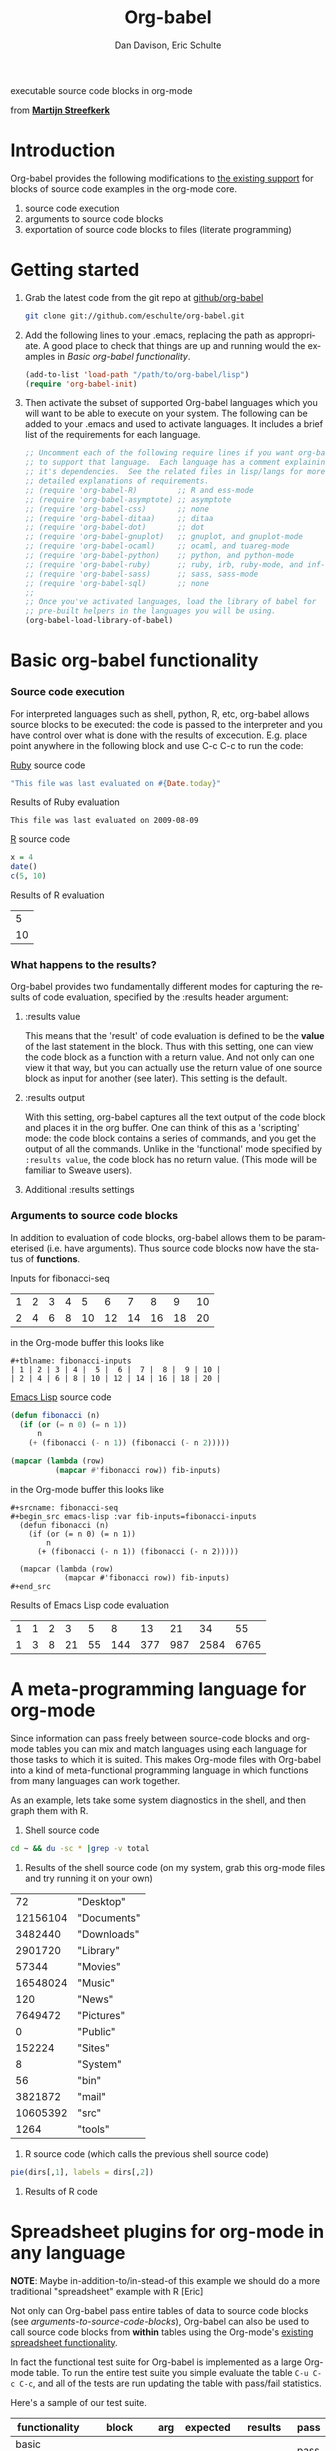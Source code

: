 #+OPTIONS:    H:3 num:nil toc:2 \n:nil @:t ::t |:t ^:t -:t f:t *:t TeX:t LaTeX:t skip:nil d:(HIDE) tags:not-in-toc
#+STARTUP:    align fold nodlcheck hidestars oddeven lognotestate hideblocks
#+SEQ_TODO:   TODO(t) INPROGRESS(i) WAITING(w@) | DONE(d) CANCELED(c@)
#+TAGS:       Write(w) Update(u) Fix(f) Check(c) 
#+TITLE:      Org-babel
#+AUTHOR:     Dan Davison, Eric Schulte
#+EMAIL:      davison at stats dot ox dot ac dot uk
#+LANGUAGE:   en
#+CATEGORY:   worg

#+begin_html 
  <div id="subtitle">
    <p>executable source code blocks in org-mode</p>
  </div>
  <div id="logo">
    <p>
      <img src="images/tower-of-babel.png"  alt="images/tower-of-babel.png"
           title="And the Lord said, Behold, the people is one, and they have all one language; and this they begin to do; and now nothing will be restrained from them, which they have imagined to do. Genesis 11:1-9"/>
      <div id="attr">
        from
        <a href="http://www.flickr.com/photos/23379658@N05/" title=""><b>Martijn Streefkerk</b></a>
      </div>
    </p>
  </div>
#+end_html

* Introduction
  :PROPERTIES:
  :CUSTOM_ID: introduction
  :END:
  Org-babel provides the following modifications to [[http://orgmode.org/manual/Literal-examples.html][the existing
  support]] for blocks of source code examples in the org-mode core.
  1. source code execution
  2. arguments to source code blocks
  3. exportation of source code blocks to files (literate programming)

* Getting started
  :PROPERTIES:
  :CUSTOM_ID: getting-started
  :END:

  1) Grab the latest code from the git repo at [[http://github.com/eschulte/org-babel/tree/master][github/org-babel]]
     #+begin_src sh
     git clone git://github.com/eschulte/org-babel.git
     #+end_src

  2) Add the following lines to your .emacs, replacing the path as
     appropriate. A good place to check that things are up and running
     would the examples in [[* Basic org-babel functionality][Basic org-babel functionality]].
     #+begin_src emacs-lisp
       (add-to-list 'load-path "/path/to/org-babel/lisp")
       (require 'org-babel-init)
     #+end_src

  3) Then activate the subset of supported Org-babel languages which
     you will want to be able to execute on your system.  The
     following can be added to your .emacs and used to activate
     languages.  It includes a brief list of the requirements for each
     language.
     #+begin_src emacs-lisp 
       ;; Uncomment each of the following require lines if you want org-babel
       ;; to support that language.  Each language has a comment explaining
       ;; it's dependencies.  See the related files in lisp/langs for more
       ;; detailed explanations of requirements.
       ;; (require 'org-babel-R)         ;; R and ess-mode
       ;; (require 'org-babel-asymptote) ;; asymptote
       ;; (require 'org-babel-css)       ;; none
       ;; (require 'org-babel-ditaa)     ;; ditaa
       ;; (require 'org-babel-dot)       ;; dot
       ;; (require 'org-babel-gnuplot)   ;; gnuplot, and gnuplot-mode
       ;; (require 'org-babel-ocaml)     ;; ocaml, and tuareg-mode
       ;; (require 'org-babel-python)    ;; python, and python-mode
       ;; (require 'org-babel-ruby)      ;; ruby, irb, ruby-mode, and inf-ruby mode
       ;; (require 'org-babel-sass)      ;; sass, sass-mode
       ;; (require 'org-babel-sql)       ;; none
       ;; 
       ;; Once you've activated languages, load the library of babel for
       ;; pre-built helpers in the languages you will be using.
       (org-babel-load-library-of-babel)
     #+end_src
  
* Basic org-babel functionality
  :PROPERTIES:
  :CUSTOM_ID: basic-functionality
  :END:
*** Source code execution
    :PROPERTIES:
    :CUSTOM_ID: source-code-execution
    :END:
    For interpreted languages such as shell, python, R, etc, org-babel
    allows source blocks to be executed: the code is passed to the
    interpreter and you have control over what is done with the
    results of excecution. E.g. place point anywhere in the following
    block and use C-c C-c to run the code:

[[http://www.ruby-lang.org/][Ruby]] source code
#+begin_src ruby
"This file was last evaluated on #{Date.today}"
#+end_src

Results of Ruby evaluation
#+resname:
: This file was last evaluated on 2009-08-09

[[http://www.r-project.org/][R]] source code
#+begin_src R :results value
x = 4
date()
c(5, 10)
#+end_src

Results of R evaluation
#+resname:
|  5 |
| 10 |

*** What happens to the results?
    :PROPERTIES:
    :CUSTOM_ID: results
    :END:
    Org-babel provides two fundamentally different modes for capturing
    the results of code evaluation, specified by the :results header
    argument:
**** :results value
     This means that the 'result' of code evaluation is defined to be
     the *value* of the last statement in the block. Thus with this
     setting, one can view the code block as a function with a return
     value. And not only can one view it that way, but you can
     actually use the return value of one source block as input for
     another (see later). This setting is the default.
**** :results output
     With this setting, org-babel captures all the text output of the
     code block and places it in the org buffer. One can think of this
     as a 'scripting' mode: the code block contains a series of
     commands, and you get the output of all the commands. Unlike in
     the 'functional' mode specified by =:results value=, the code
     block has no return value. (This mode will be familiar to Sweave
     users).
**** Additional :results settings
     
*** Arguments to source code blocks
    :PROPERTIES:
    :CUSTOM_ID: arguments-to-source-code-blocks
    :END:
    In addition to evaluation of code blocks, org-babel allows them to
    be parameterised (i.e. have arguments). Thus source code blocks
    now have the status of *functions*.

Inputs for fibonacci-seq

#+tblname: fibonacci-inputs
| 1 | 2 | 3 | 4 |  5 |  6 |  7 |  8 |  9 | 10 |
| 2 | 4 | 6 | 8 | 10 | 12 | 14 | 16 | 18 | 20 |

in the Org-mode buffer this looks like
: #+tblname: fibonacci-inputs
: | 1 | 2 | 3 | 4 |  5 |  6 |  7 |  8 |  9 | 10 |
: | 2 | 4 | 6 | 8 | 10 | 12 | 14 | 16 | 18 | 20 |

[[http://www.gnu.org/software/emacs/manual/elisp.html][Emacs Lisp]] source code
#+srcname: fibonacci-seq
#+begin_src emacs-lisp :var fib-inputs=fibonacci-inputs
  (defun fibonacci (n)
    (if (or (= n 0) (= n 1))
        n
      (+ (fibonacci (- n 1)) (fibonacci (- n 2)))))
  
  (mapcar (lambda (row)
            (mapcar #'fibonacci row)) fib-inputs)
#+end_src

in the Org-mode buffer this looks like
: #+srcname: fibonacci-seq
: #+begin_src emacs-lisp :var fib-inputs=fibonacci-inputs
:   (defun fibonacci (n)
:     (if (or (= n 0) (= n 1))
:         n
:       (+ (fibonacci (- n 1)) (fibonacci (- n 2)))))
:   
:   (mapcar (lambda (row)
:             (mapcar #'fibonacci row)) fib-inputs)
: #+end_src

Results of Emacs Lisp code evaluation
#+resname:
| 1 | 1 | 2 |  3 |  5 |   8 |  13 |  21 |   34 |   55 |
| 1 | 3 | 8 | 21 | 55 | 144 | 377 | 987 | 2584 | 6765 |

* A meta-programming language for org-mode
  :PROPERTIES:
  :CUSTOM_ID: meta-programming-language
  :END:

Since information can pass freely between source-code blocks and
org-mode tables you can mix and match languages using each language
for those tasks to which it is suited.  This makes Org-mode files with
Org-babel into a kind of meta-functional programming language in which
functions from many languages can work together.

As an example, lets take some system diagnostics in the shell, and
then graph them with R.

1. Shell source code
#+srcname: directories
   #+begin_src bash :results replace
   cd ~ && du -sc * |grep -v total
   #+end_src
2. Results of the shell source code (on my system, grab this org-mode
   files and try running it on your own)
#+resname: directories
|       72 | "Desktop"   |
| 12156104 | "Documents" |
|  3482440 | "Downloads" |
|  2901720 | "Library"   |
|    57344 | "Movies"    |
| 16548024 | "Music"     |
|      120 | "News"      |
|  7649472 | "Pictures"  |
|        0 | "Public"    |
|   152224 | "Sites"     |
|        8 | "System"    |
|       56 | "bin"       |
|  3821872 | "mail"      |
| 10605392 | "src"       |
|     1264 | "tools"     |
3. R source code (which calls the previous shell source code)
#+srcname: directory-pie
   #+begin_src R :var dirs = directories :session R-pie-example
   pie(dirs[,1], labels = dirs[,2])
   #+end_src
4. Results of R code [[file:images/dirs.png]]

* Spreadsheet plugins for org-mode in any language
  :PROPERTIES:
  :CUSTOM_ID: spreadsheet
  :END:

*NOTE*: Maybe in-addition-to/in-stead-of this example we should do a
more traditional "spreadsheet" example with R [Eric]

Not only can Org-babel pass entire tables of data to source code
blocks (see [[arguments-to-source-code-blocks]]), Org-babel can also be
used to call source code blocks from *within* tables using the
Org-mode's [[http://orgmode.org/manual/The-spreadsheet.html#The-spreadsheet][existing spreadsheet functionality]].

In fact the functional test suite for Org-babel is implemented as a
large Org-mode table.  To run the entire test suite you simple
evaluate the table =C-u C-c C-c=, and all of the tests are run
updating the table with pass/fail statistics.

Here's a sample of our test suite.

#+TBLNAME: org-babel-tests
| functionality    | block        | arg |    expected |     results | pass |
|------------------+--------------+-----+-------------+-------------+------|
| basic evaluation |              |     |             |             | pass |
|------------------+--------------+-----+-------------+-------------+------|
| emacs lisp       | basic-elisp  |   2 |           4 |           4 | pass |
| shell            | basic-shell  |     |           6 |           6 | pass |
| ruby             | basic-ruby   |     |   org-babel |   org-babel | pass |
| python           | basic-python |     | hello world | hello world | pass |
| R                | basic-R      |     |          13 |          13 | pass |
#+TBLFM: $5='(if (= (length $3) 1) (progn (message (format "running %S" '(sbe $2 (n $3)))) (sbe $2 (n $3))) (sbe $2))::$6='(if (string= $4 $5) "pass" (format "expected %S but was %S" $4 $5))
#+TBLFM: $5=""::$6=""

*** code blocks for tests

#+srcname: basic-elisp
#+begin_src emacs-lisp :var n=7
(* 2 n)
#+end_src

#+srcname: basic-shell
#+begin_src sh :results silent
expr 1 + 5
#+end_src

#+srcname: date-simple
#+begin_src sh :results silent
date
#+end_src

#+srcname: basic-ruby
#+begin_src ruby :results silent
"org-babel"
#+end_src

#+srcname: basic-python
#+begin_src python :results silent
'hello world'
#+end_src

#+srcname: basic-R
#+begin_src R :results silent
b <- 9
b + 4
#+end_src

* Library of Babel
  :PROPERTIES:
  :CUSTOM_ID: library-of-babel
  :END:
  What about those source code blocks which are so useful you want to
  have them available in every org-mode buffer?

  The [[file:library-of-babel.org][Library of Babel]] is an extensible collection of ready-made and
  easily-shortcut-callable source-code blocks for handling common
  tasks.  Org-babel comes pre-populated with the source-code blocks
  located in the [[file:library-of-babel.org][library-of-babel.org]] file. It is possible to add
  source-code blocks from any org-mode file to the library by calling

#+srcname: add-file-to-lob
#+begin_src emacs-lisp 
(org-babel-lob-ingest "path/to/file.org")
#+end_src

* Reproducible Research
  :PROPERTIES:
  :CUSTOM_ID: reproducable-research
  :END:
#+begin_quote 
An article about computational science in a scientific publication is
not the scholarship itself, it is merely advertising of the
scholarship. The actual scholarship is the complete software
development environment and the complete set of instructions which
generated the figures.

-- D. Donoho
#+end_quote

[[http://reproducibleresearch.net/index.php/Main_Page][Reproducible Research]] (RR) is the practice of distributing along with
an article of research all data, code, and tools required to reproduce
the results discussed in the paper.  As such the paper becomes not
only a document describing the research but a complete laboratory
reproducing the research.

Org-mode already has exceptional support for [[http://orgmode.org/manual/Exporting.html#Exporting][exporting to html and
LaTeX]].  Org-babel makes Org-mode a tool for RR by *activating* the
data and source code embedded into Org-mode documents making the
entire document executable.  This makes it not only possible, but
natural to distribute research in a format that encourages readers to
recreate your results, and perform their own analysis.

Existing RR tools like [[http://en.wikipedia.org/wiki/Sweave][Sweave]] provide for the embedding of [[http://www.r-project.org/][R]] code into
LaTeX documents.  While this is very useful, such documents often
still require a large degree of "glue code" in the form of external
shell scripts, python scripts, and Makefiles.  To my knowledge
Org-babl is the only RR tool which allows multiple languages and data
to coexist and cooperate inside of a single document.

* Literate programming
  :PROPERTIES:
  :CUSTOM_ID: literate-programming
  :END:

#+begin_quote 
Let us change our traditional attitude to the con- struction of
programs: Instead of imagining that our main task is to instruct a
/computer/ what to do, let us concentrate rather on explaining to
/human beings/ what we want a computer to do.

The practitioner of literate programming can be regarded as an
essayist, whose main concern is with exposition and excellence of
style. Such an author, with thesaurus in hand, chooses the names of
variables carefully and explains what each variable means. He or she
strives for a program that is comprehensible because its concepts have
been introduced in an order that is best for human understanding,
using a mixture of formal and informal methods that reinforce each
other.

 -- Donald Knuth
#+end_quote

Org-babel supports [[http://en.wikipedia.org/wiki/Literate_programming][Literate Programming]] (LP) by allowing the act of
programming to take place inside of Org-mode documents.  The Org-mode
file can then be exported (*woven* in LP speak) to html or LaTeX for
consumption by a human, and the embedded source code can be extracted
(*tangled* in LP speak) into structured source code files for
consumption by a computer.

To support these operations Org-babel relies on Org-mode's [[http://orgmode.org/manual/Exporting.html#Exporting][existing
exporting functionality]] for *weaving* of documentation, and on the
=org-babel-tangle= function which makes use of [[http://www.cs.tufts.edu/~nr/noweb/][Noweb]] [[reference-expansion][reference syntax]]
for *tangling* of code files.

The [[literate-programming-example][following example]] demonstrates the process of *tangling* in
Org-babel.

*** Literate Programming Example
    :PROPERTIES:
    :CUSTOM_ID: literate-programming-example
    :END:

Tangling functionality is controlled by the =tangle= family of
[[header-arguments]].  These arguments can be used to turn tangling on or
off (the default) on the source code block, or the outline heading
level.

The following demonstrates the combination of three source code blocks
into a single source code file using =org-babel-tangle=.

The following two blocks will not be tangled by default since they
have no =tangle= header arguments.

#+srcname: hello-world-prefix
#+begin_src sh :exports none
  echo "/-----------------------------------------------------------\\"
#+end_src

: #+srcname: hello-world-prefix
: #+begin_src sh :exports none
:   echo "/-----------------------------------------------------------\\"
: #+end_src

#+srcname: hello-world-postfix
#+begin_src sh :exports none
  echo "\-----------------------------------------------------------/"
#+end_src

: #+srcname: hello-world-postfix
: #+begin_src sh :exports none
:   echo "\-----------------------------------------------------------/"
: #+end_src


The third block does have a =tangle= header argument indicating the
name of the file to which it should be written.  It also has [[http://www.cs.tufts.edu/~nr/noweb/][Noweb]]
style references to the two previous source code blocks which will be
expanded during tangling to include them in the output file as well.

#+srcname: hello-world
#+begin_src sh :tangle hello :exports none
  # <<hello-world-prefix>>
  echo "|                       hello world                         |"
  # <<hello-world-postfix>>
#+end_src

: #+srcname: hello-world
: #+begin_src sh :tangle hello :exports none
:   # <<hello-world-prefix>>
:   echo "|                       hello world                         |"
:   # <<hello-world-postfix>>
: #+end_src

Calling =org-babel-tangle= will result in the following being written
to the =hello.sh= file.

#+srcname: hello-world-output
#+begin_src sh 
  #!/usr/bin/env sh
  # generated by org-babel-tangle
  
  # [[file:~/src/org-babel/org-babel-worg.org::#literate-programming-example][block-16]]
  # <<hello-world-prefix>>
  echo "/-----------------------------------------------------------\\"
  
  echo "|                       hello world                         |"
  # <<hello-world-postfix>>
  echo "\-----------------------------------------------------------/"
  # block-16 ends here
#+end_src

* Reference / Documentation
  :PROPERTIES:
  :CUSTOM_ID: reference-and-documentation
  :END:

*** Source Code block syntax

The basic syntax of source-code blocks is as follows:

: #+srcname: name
: #+begin_src language header-arguments
: body
: #+end_src

- name :: This name is associated with the source-code block.  This is
     similar to the =#+TBLNAME= lines which can be used to name tables
     in org-mode files.  By referencing the srcname of a source-code
     block it is possible to evaluate the block for other places,
     files, or from inside tables.
- language :: The language of the code in the source-code block, valid
     values must be members of `org-babel-interpreters'.
- header-arguments :: Header arguments control many facets of the
     input to, evaluation of, and output of source-code blocks.  See
     the [[* Header Arguments][Header Arguments]] section for a complete review of available
     header arguments.
- body :: The actual source code which will be evaluated.  This can be
          edited with `org-edit-special'.

*** Header Arguments
     :PROPERTIES:
     :CUSTOM_ID: header-arguments
     :END:

- results :: results arguments specify what should be done with the
             output of source-code blocks
  - The following options are mutually exclusive, and specify how the
    results should be collected from the source-code block
    - value ::
    - output :: 
  - The following options are mutually exclusive and specify what type
    of results the code block will return
    - vector :: specifies that the results should be interpreted as a
                multidimensional vector (even if the vector is
                trivial), and will be inserted into the org-mode file
                as a table
    - scalar :: specifies that the results should be interpreted as a
                scalar value, and will be inserted into the org-mode
                file as quoted text
    - file :: specifies that the results should be interpreted as the
              path to a file, and will be inserted into the org-mode
              file as a link
  - The following options specify how the results should be inserted
    into the org-mode file
    - replace :: the current results replace any previously inserted
                 results from the code block
    - silent :: rather than being inserted into the org-mode file the
                results are echoed into the message bar
- exports :: exports arguments specify what should be included in html
             or latex exports of the org-mode file
  - code :: the body of code is included into the exported file
  - results :: the results of evaluating the code is included in the
               exported file
  - both :: both the code and results are included in the exported
            file
  - none :: nothing is included in the exported file
- tangle :: tangle arguments specify whether or not the source-code
            block should be included in tangled extraction of
            source-code files
  - yes :: the source-code block is exported to a source-code file
           named after the basename (name w/o extension) of the
           org-mode file
  - no :: (default) the source-code block is not exported to a
          source-code file
  - other :: any other string passed to the =tangle= header argument
             is interpreted as a file basename to which the block will
             be exported

*** Noweb reference syntax
The [[http://www.cs.tufts.edu/~nr/noweb/][Noweb]] Literate Programming system allows named blocks of code to
be referenced by using a =<<code-block-name>>= syntax.  When a
document is tangled these references are replaced with the named code.
An example is provided in the [[literate-programming-example]] in this
document.


